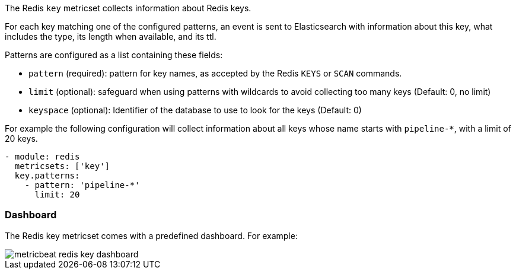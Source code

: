 The Redis `key` metricset collects information about Redis keys.

For each key matching one of the configured patterns, an event is sent to
Elasticsearch with information about this key, what includes the type, its
length when available, and its ttl.

Patterns are configured as a list containing these fields:

* `pattern` (required): pattern for key names, as accepted by the Redis
  `KEYS` or `SCAN` commands.
* `limit` (optional): safeguard when using patterns with wildcards to avoid
  collecting too many keys (Default: 0, no limit)
* `keyspace` (optional): Identifier of the database to use to look for the keys
  (Default: 0)

For example the following configuration will collect information about all keys
whose name starts with `pipeline-*`, with a limit of 20 keys.

[source,yaml]
------------------------------------------------------------------------------
- module: redis
  metricsets: ['key']
  key.patterns:
    - pattern: 'pipeline-*'
      limit: 20
------------------------------------------------------------------------------

[float]
=== Dashboard

The Redis key metricset comes with a predefined dashboard. For example:

image::./images/metricbeat_redis_key_dashboard.png[]
